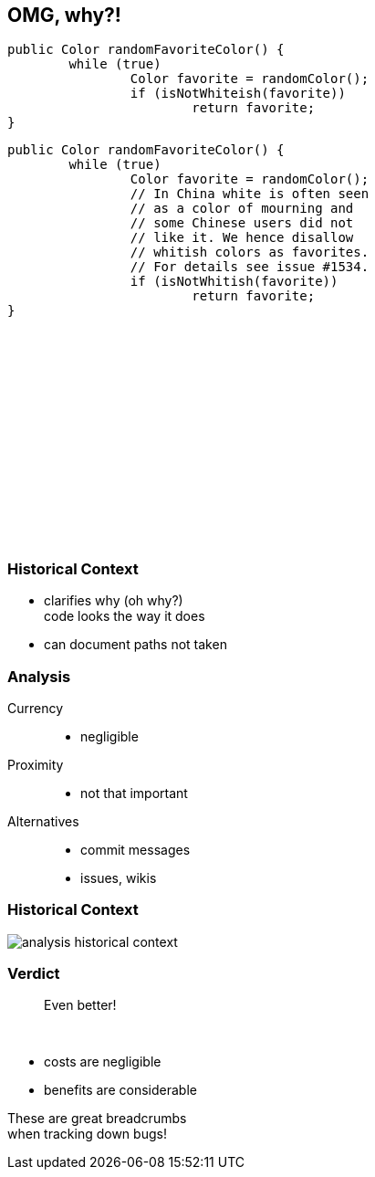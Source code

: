 == OMG, why?!

++++
<div style="height: 550px;">
<div class="listingblock fragment current-display"><div class="content"><pre class="highlight"><code class="java language-java hljs">public Color randomFavoriteColor() {
	while (true)
		Color favorite = randomColor();
		if (isNotWhiteish(favorite))
			return favorite;
}</code></pre></div></div>
<div class="listingblock fragment current-display"><div class="content"><pre class="highlight"><code class="java language-java hljs">public Color randomFavoriteColor() {
	while (true)
		Color favorite = randomColor();
		// In China white is often seen
		// as a color of mourning and
		// some Chinese users did not
		// like it. We hence disallow
		// whitish colors as favorites.
		// For details see issue #1534.
		if (isNotWhitish(favorite))
			return favorite;
}</code></pre></div></div>
</div>
++++

=== Historical Context

* clarifies why (oh why?) +
code looks the way it does
* can document paths not taken

=== Analysis

Currency::
* negligible
Proximity::
* not that important
Alternatives::
* commit messages
* issues, wikis

=== Historical Context

// source: see presentation.adoc
image::images/analysis-historical-context.png[role="diagram"]

=== Verdict

> Even better!

&nbsp;

* costs are negligible
* benefits are considerable

These are great breadcrumbs +
when tracking down bugs!
